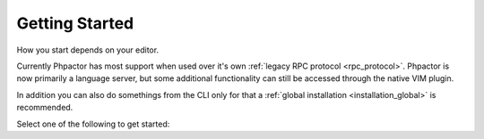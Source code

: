 Getting Started
===============

How you start depends on your editor.

Currently Phpactor has most support when used over it's own :ref:`legacy RPC protocol <rpc_protocol>`.
Phpactor is now primarily a language server, but some additional functionality can still be accessed through the native VIM plugin.

In addition you can also do somethings from the CLI only for that a
:ref:`global installation <installation_global>` is recommended.

Select one of the following to get started:

.. tabs::

    .. tab:: VIM or Neovim

        Use the :doc:`vim-plugin` or :ref:`set it up as an LSP<lsp_client_vim>`.

    .. tab:: Sublime Text

        Use :ref:`client_rpc_sublime` optionally supplement with
        :ref:`Sublime LSP <lsp_client_sublime>`:

    .. tab:: Emacs

        Use the :ref:`Emacs RPC client <client_rpc_emacs>`

    .. tab:: Other Editor

        You should be able to use the :ref:`language_server`. The procedure should be similar to the ones outlined for :ref:`other clients <language_server_clients>`. When you get one working, make a pull request to add it here ☺
